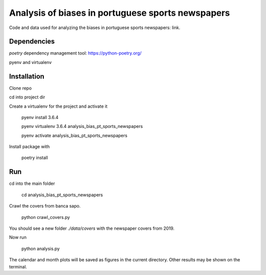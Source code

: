 Analysis of biases in portuguese sports newspapers
========

Code and data used for analyzing the biases in portuguese sports
newspapers: link.


Dependencies
------------

`poetry` dependency management tool: https://python-poetry.org/

pyenv and virtualenv

Installation
------------

Clone repo

cd into project dir

Create a virtualenv for the project and activate it

    pyenv install 3.6.4

    pyenv virtualenv 3.6.4 analysis_bias_pt_sports_newspapers

    pyenv activate analysis_bias_pt_sports_newspapers

Install package with

    poetry install


Run
---

cd into the main folder

    cd analysis_bias_pt_sports_newspapers

Crawl the covers from banca sapo.

    python crawl_covers.py

You should see a new folder `./data/covers` with the newspaper
covers from 2019.

Now run

    python analysis.py

The calendar and month plots will be saved as figures in the current
directory. Other results may be shown on the terminal.
